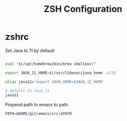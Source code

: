 #+title: ZSH Configuration
* zshrc
:PROPERTIES:
:header-args: :tangle ~/.zshrc
:END:

Set Java to 11 by default

#+BEGIN_SRC sh
  
  eval "$(/opt/homebrew/bin/brew shellenv)"

  export JAVA_11_HOME=$(/usr/libexec/java_home -v11)

  alias java11='export JAVA_HOME=$JAVA_11_HOME'

  # default to Java 11
  java11

#+END_SRC

Prepend path to emacs to path

#+BEGIN_SRC sh
  PATH=$HOME/git/emacs/src:$PATH
#+END_SRC 
